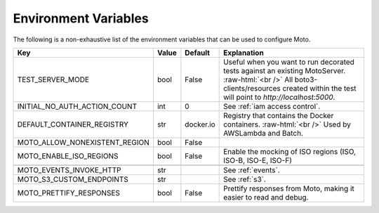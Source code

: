 .. _environment_variables:

.. role:: raw-html(raw)
    :format: html

=======================
Environment Variables
=======================

The following is a non-exhaustive list of the environment variables that can be used to configure Moto.



+-------------------------------+----------+-----------+-------------------------------------------------------------------------------------------------+
| Key                           | Value    | Default   | Explanation                                                                                     |
+===============================+==========+===========+=================================================================================================+
| TEST_SERVER_MODE              | bool     | False     | Useful when you want to run decorated tests against an existing MotoServer.  :raw-html:`<br />` |
|                               |          |           | All boto3-clients/resources created within the test will point to `http://localhost:5000`.      |
+-------------------------------+----------+-----------+-------------------------------------------------------------------------------------------------+
| INITIAL_NO_AUTH_ACTION_COUNT  | int      | 0         | See :ref:`iam access control`.                                                                  |
+-------------------------------+----------+-----------+-------------------------------------------------------------------------------------------------+
| DEFAULT_CONTAINER_REGISTRY    | str      | docker.io | Registry that contains the Docker containers.  :raw-html:`<br />`                               |
|                               |          |           | Used by AWSLambda and Batch.                                                                    |
+-------------------------------+----------+-----------+-------------------------------------------------------------------------------------------------+
| MOTO_ALLOW_NONEXISTENT_REGION | bool     | False     |                                                                                                 |
+-------------------------------+----------+-----------+-------------------------------------------------------------------------------------------------+
| MOTO_ENABLE_ISO_REGIONS       | bool     | False     | Enable the mocking of ISO regions (ISO, ISO-B, ISO-E, ISO-F)                                    |
+-------------------------------+----------+-----------+-------------------------------------------------------------------------------------------------+
|                               |          |           |                                                                                                 |
+-------------------------------+----------+-----------+-------------------------------------------------------------------------------------------------+
| MOTO_EVENTS_INVOKE_HTTP       | str      |           | See :ref:`events`.                                                                              |
+-------------------------------+----------+-----------+-------------------------------------------------------------------------------------------------+
| MOTO_S3_CUSTOM_ENDPOINTS      | str      |           | See :ref:`s3`.                                                                                  |
+-------------------------------+----------+-----------+-------------------------------------------------------------------------------------------------+
| MOTO_PRETTIFY_RESPONSES       | bool     | False     | Prettify responses from Moto, making it easier to read and debug.                               |
+-------------------------------+----------+-----------+-------------------------------------------------------------------------------------------------+

